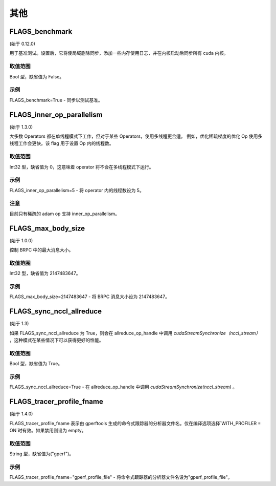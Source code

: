 
其他
==================



FLAGS_benchmark
********************
(始于 0.12.0)

用于基准测试。设置后，它将使局域删除同步，添加一些内存使用日志，并在内核启动后同步所有 cuda 内核。

取值范围
---------------
Bool 型，缺省值为 False。

示例
-------
FLAGS_benchmark=True -  同步以测试基准。


FLAGS_inner_op_parallelism
*******************************************
(始于 1.3.0)

大多数 Operators 都在单线程模式下工作，但对于某些 Operators，使用多线程更合适。 例如，优化稀疏梯度的优化 Op 使用多线程工作会更快。该 flag 用于设置 Op 内的线程数。

取值范围
---------------
Int32 型，缺省值为 0，这意味着 operator 将不会在多线程模式下运行。

示例
-------
FLAGS_inner_op_parallelism=5 - 将 operator 内的线程数设为 5。

注意
-------
目前只有稀疏的 adam op 支持 inner_op_parallelism。


FLAGS_max_body_size
*******************************************
(始于 1.0.0)

控制 BRPC 中的最大消息大小。

取值范围
---------------
Int32 型，缺省值为 2147483647。

示例
-------
FLAGS_max_body_size=2147483647 - 将 BRPC 消息大小设为 2147483647。


FLAGS_sync_nccl_allreduce
*******************************************
(始于 1.3)

如果 FLAGS_sync_nccl_allreduce 为 True，则会在 allreduce_op_handle 中调用 `cudaStreamSynchronize（nccl_stream）` ，这种模式在某些情况下可以获得更好的性能。

取值范围
---------------
Bool 型，缺省值为 True。

示例
-------
FLAGS_sync_nccl_allreduce=True - 在 allreduce_op_handle 中调用 `cudaStreamSynchronize(nccl_stream)` 。


FLAGS_tracer_profile_fname
*******************************************
(始于 1.4.0)

FLAGS_tracer_profile_fname 表示由 gperftools 生成的命令式跟踪器的分析器文件名。仅在编译选项选择`WITH_PROFILER = ON`时有效。如果禁用则设为 empty。

取值范围
---------------
String 型，缺省值为("gperf")。

示例
-------
FLAGS_tracer_profile_fname="gperf_profile_file" - 将命令式跟踪器的分析器文件名设为"gperf_profile_file"。

